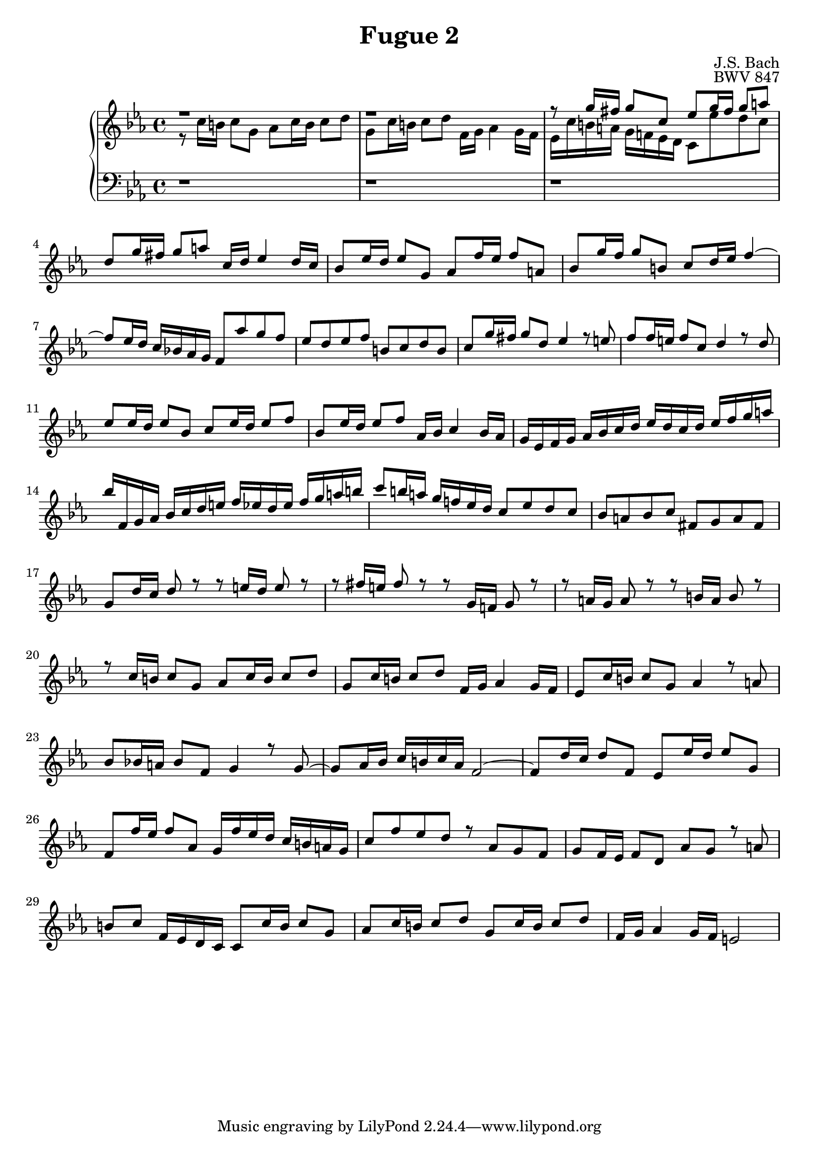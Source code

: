 %{
Copyright (C) 2012 Daniel Kenji Toyama (kenji.toyama@gmail.com)

This file is part of wtc.

  wtc is free software: you can redistribute it and/or modify
  it under the terms of the GNU General Public License as published by
  the Free Software Foundation, either version 3 of the License, or
  (at your option) any later version.

  wtc is distributed in the hope that it will be useful,
  but WITHOUT ANY WARRANTY; without even the implied warranty of
  MERCHANTABILITY or FITNESS FOR A PARTICULAR PURPOSE.  See the
  GNU General Public License for more details.

  You should have received a copy of the GNU General Public License
  along with wtc.  If not, see <http://www.gnu.org/licenses/>.

  J.S. Bach
  Fugue No.2 BWV 847
%}

\version "2.16.0"

\header {
  composer = "J.S. Bach"
  title = "Fugue 2"
  opus = "BWV 847"
}

soprano = \relative c'' {
  \key c \minor
  r1
  r1
  r8 g'16 fis g8 c, ees g16 fis g8 a!
  d, g16 fis g8 a! c,16 d ees4 d16 c
  % bar 5
  bes8 ees16 d ees8 g, aes f'16 ees f8 a,!
  bes8 g'16 f g8 b,! c d16 ees f4~
  f8 ees16 d c bes! aes g f8 aes' g f
  ees d ees f b,! c d b
  c g'16 fis g8 d ees4 r8 e!
  % bar 10
  f f16 e! f8 c d4 r8 d
  ees ees16 d ees8 bes c ees16 d ees8 f
  bes, ees16 d ees8 f aes,16 bes c4 bes16 aes
  g ees f g aes bes c d ees d c d ees f g a!
  bes f, g aes bes c d e! f ees d ees f g a! b!
  % bar 15
  c8 b!16 a! g f! ees d c8 ees d c
  bes a! bes c fis, g a fis
  g d'16 c d8 r r e!16 d e8 r
  r fis16 e! fis8  r r g,16 f! g8 r
  r a!16 g a8 r r b!16 a b8 r
  % bar 20
  r c16 b! c8 g aes c16 b c8 d
  g, c16 b! c8 d f,16 g aes4 g16 f
  ees8 c'16 b! c8 g aes4 r8 a!
  bes bes!16 a! bes8 f g4 r8 g~
  g aes16 bes c b! c aes f2~
  % bar 25
  f8 d'16 c d8 f, ees ees'16 d ees8 g,
  f f'16 ees f8 aes, g16 f' ees d c b! a! g
  c8 f ees d r aes g f
  g f16 ees f8 d aes' g r a!
  b! c f,16 ees d c c8 c'16 b c8 g
  % bar 30
  aes c16 b! c8 d g, c16 b c8 d
  f,16 g aes4 g16 f e!2
}

alto = \relative c' {
  \key c \minor
  r8 c'16 b! c8 g aes c16 b c8 d
  g, c16 b! c8 d f,16 g aes4 g16 f
  ees c' b! a! g f! ees d c8 ees' d c
}

bass = \relative c {
  \clef bass
  \key c \minor
  r1
  r1
  r1
}

\score {
  \new PianoStaff <<
    \new Staff = "upper" << \clef treble \soprano \\ \alto >>
    \new Staff = "lower" \bass
  >>
  \layout { }
}
